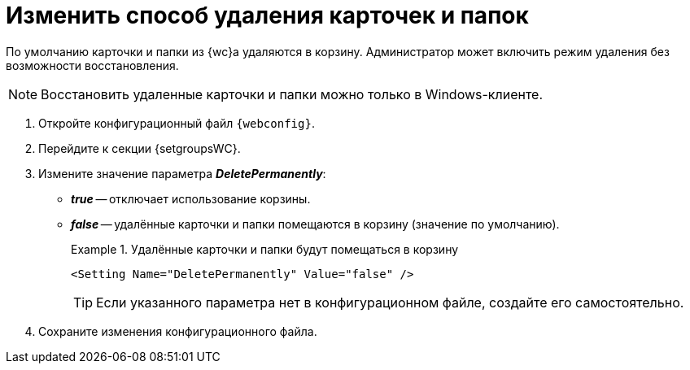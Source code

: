 = Изменить способ удаления карточек и папок

По умолчанию карточки и папки из {wc}а удаляются в корзину. Администратор может включить режим удаления без возможности восстановления.

[NOTE]
====
Восстановить удаленные карточки и папки можно только в Windows-клиенте.
====

. Откройте конфигурационный файл `{webconfig}`.
. Перейдите к секции {setgroupsWC}.
. Измените значение параметра *_DeletePermanently_*:
* *_true_* -- отключает использование корзины.
* *_false_* -- удалённые карточки и папки помещаются в корзину (значение по умолчанию).
+
.Удалённые карточки и папки будут помещаться в корзину
====
[source]
----
<Setting Name="DeletePermanently" Value="false" />
----
====
+
TIP: Если указанного параметра нет в конфигурационном файле, создайте его самостоятельно.
+
. Сохраните изменения конфигурационного файла.
